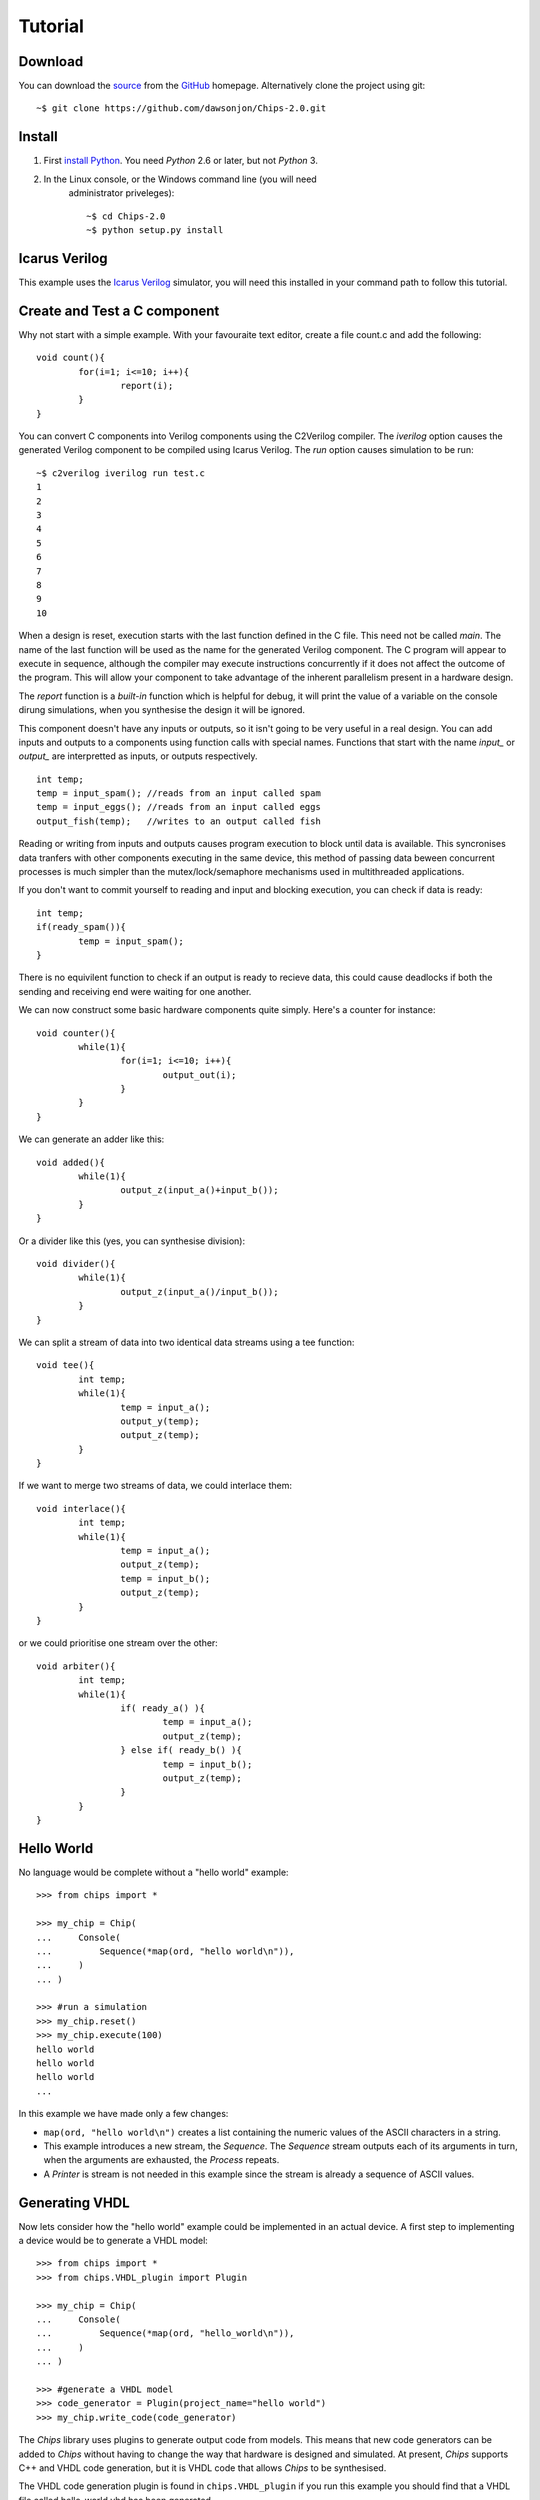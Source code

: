 Tutorial
========

Download
--------

You can download the `source
<https://github.com/dawsonjon/Chips-2.0/archive/master.zip>`_ from the `GitHub
<http://github.com/dawsonjon/Chips-2.0>`_ homepage. Alternatively clone the
project using git::

    ~$ git clone https://github.com/dawsonjon/Chips-2.0.git


Install
-------

1. First `install Python <http://python.org/download>`_. You need *Python* 2.6 or later, but not *Python* 3.
2. In the Linux console, or the Windows command line (you will need
      administrator priveleges)::

        ~$ cd Chips-2.0
        ~$ python setup.py install

Icarus Verilog
---------------
This example uses the `Icarus Verilog <http://iverilog.icarus.com/>`_
simulator, you will need this installed in your command path to follow this
tutorial.

Create and Test a C component 
-----------------------------

Why not start with a simple example. With your favouraite text editor, create a
file count.c and add the following::
        
        void count(){
                for(i=1; i<=10; i++){
                        report(i);
                }
        }

You can convert C components into Verilog components using the C2Verilog
compiler. The *iverilog* option causes the generated Verilog component to be
compiled using Icarus Verilog. The *run* option causes simulation to be run::

        ~$ c2verilog iverilog run test.c
        1
        2
        3
        4
        5
        6
        7
        8
        9
        10

When a design is reset, execution starts with the last function defined in
the C file. This need not be called *main*. The name of the last function
will be used as the name for the generated Verilog component. The C program will
appear to execute in sequence, although the compiler may execute instructions
concurrently if it does not affect the outcome of the program. This will allow
your component to take advantage of the inherent parallelism present in a hardware
design.

The *report* function is a *built-in* function which is helpful for debug, it
will print the value of a variable on the console dirung simulations, when you
synthesise the design it will be ignored.

This component doesn't have any inputs or outputs, so it isn't going to be very
useful in a real design. You can add inputs and outputs to a components using
function calls with special names. Functions that start with the name *input_*
or *output_* are interpretted as inputs, or outputs respectively.

::

        int temp;
        temp = input_spam(); //reads from an input called spam
        temp = input_eggs(); //reads from an input called eggs
        output_fish(temp);   //writes to an output called fish


Reading or writing from inputs and outputs causes program execution to block
until data is available. This syncronises data tranfers with other components
executing in the same device, this method of passing data beween concurrent
processes is much simpler than the mutex/lock/semaphore mechanisms used in
multithreaded applications.

If you don't want to commit yourself to reading and input and blocking
execution, you can check if data is ready::

        int temp;
        if(ready_spam()){
                temp = input_spam();
        }

There is no equivilent function to check if an output is ready to recieve data,
this could cause deadlocks if both the sending and receiving end were waiting
for one another.

We can now construct some basic hardware components quite simply. Here's a counter for instance::

        void counter(){
                while(1){
                        for(i=1; i<=10; i++){
                                output_out(i);
                        }
                }
        }

We can generate an adder like this::

        void added(){
                while(1){
                        output_z(input_a()+input_b());
                }
        }

Or a divider like this (yes, you can synthesise division)::

        void divider(){
                while(1){
                        output_z(input_a()/input_b());
                }
        }

We can split a stream of data into two identical data streams using a tee function::

        void tee(){
                int temp;
                while(1){
                        temp = input_a();
                        output_y(temp);
                        output_z(temp);
                }
        }

If we want to merge two streams of data, we could interlace them::

        void interlace(){
                int temp;
                while(1){
                        temp = input_a();
                        output_z(temp);
                        temp = input_b();
                        output_z(temp);
                }
        }

or we could prioritise one stream over the other::

        void arbiter(){
                int temp;
                while(1){
                        if( ready_a() ){
                                temp = input_a();
                                output_z(temp);
                        } else if( ready_b() ){
                                temp = input_b();
                                output_z(temp);
                        }
                }
        }



Hello World
-----------

No language would be complete without a "hello world" example::

        >>> from chips import *

        >>> my_chip = Chip(
        ...     Console(
        ...         Sequence(*map(ord, "hello world\n")),
        ...     )
        ... )

        >>> #run a simulation
        >>> my_chip.reset()
        >>> my_chip.execute(100)
        hello world
        hello world
        hello world
        ...

In this example we have made only a few changes:

- ``map(ord, "hello world\n")`` creates a list containing the numeric values of
  the ASCII characters in a string.

- This example introduces a new stream, the *Sequence*. The *Sequence* stream
  outputs each of its arguments in turn, when the arguments are exhausted, the
  *Process* repeats.
 
- A *Printer* is stream is not needed in this example since the stream is
  already a sequence of ASCII values.

Generating VHDL
---------------

Now lets consider how the "hello world" example could be implemented in an
actual device. A first step to implementing a device would be to generate a
VHDL model::

        >>> from chips import *
        >>> from chips.VHDL_plugin import Plugin

        >>> my_chip = Chip(
        ...     Console(
        ...         Sequence(*map(ord, "hello_world\n")),
        ...     )
        ... )

        >>> #generate a VHDL model
        >>> code_generator = Plugin(project_name="hello world")
        >>> my_chip.write_code(code_generator)

The *Chips* library uses plugins to generate output code from models. This
means that new code generators can be added to *Chips* without having to
change the way that hardware is designed and simulated. At present, *Chips*
supports C++ and VHDL code generation, but it is VHDL code that allows
*Chips* to be synthesised. 

The VHDL code generation plugin is found in ``chips.VHDL_plugin`` if you run
this example you should find that a VHDL file called hello_world.vhd has been
generated. 

Take a look through this file. you may find that it is difficult to
understand what is going on. the file isn't meant to be read by humans, *Chips*
treats VHDL as a compatibility layer. *VHDL* is pretty much universally
supported by synthesis tools.  You can run this code in an external VHDL
simulator, but you won't be able to synthesise it into a device because real
hardware devices don't have a concept of a *Console*.

To make this example synthesise, we need to write the characters to some
realisable hardware interface. The *Chips* library provides a *SerialOut*
sink, this provides a simple way to direct the stream of characters to a
serial port::

        >>> from chips import *
        >>> from chips.VHDL_plugin import Plugin

        >>> my_chip = Chip(
        ...     SerialOut(
        ...         Sequence(*map(ord, "hello_world\n")),
        ...     )
        ... )

        >>> #generate a vhdl model
        >>> code_generator = Plugin(project_name="hello world", internal_clock=False, internal_reset=False)
        >>> my_chip.write_code(code_generator)

Now you should have a hello_world.vhd file that you can synthesise in a real
device. By default, SerialOut will assume that you are using a 50 MHz clock and
a baud rate of 115200. If you need something else you can use the clock_rate
and baud_rate arguments to specify what you need. Note that the
*internal_clock* and *internal_reset* parameters have been set to false.
Usually, the VHDL plugin includes a clock and reset in the VHDL model, this
allows a simulation to be run without adding any extra VHDL code for the test
bench. In a real chip however, the clock and reset will usually be derived from
outside the device.

More Streams and Sinks
----------------------

So far we have seen three types of streams, *Counter*, *Sequence* and
*Printer*. *Chips* provides a range of streams. The full documentation for
streams is in the `reference manual`_ but a quick summary is included here:
        
+----------------+-----------------------------------------------------------+
| Stream         | Description                                               |
+================+===========================================================+
| Array()        | An indexable memory with an independent read and write    |
|                | port.                                                     |
+----------------+-----------------------------------------------------------+
| Counter()      | A versatile counter with min, max and step parameters     |
|                |                                                           |
+----------------+-----------------------------------------------------------+
| Decoupler()    | A Decoupler removes stream handshaking.                   |
|                |                                                           |
+----------------+-----------------------------------------------------------+
| Resizer()      | A Resizer changes the width, in bits, of the source       |
|                | stream.                                                   |
+----------------+-----------------------------------------------------------+
| Lookup()       | An indexable Read Only Memory with a single read port.    |
|                |                                                           |
+----------------+-----------------------------------------------------------+
| Fifo()         | Stores data items in a buffer.                            |
|                |                                                           |
+----------------+-----------------------------------------------------------+
| Repeater()     | Yields the same data item repeatedly.                     |
|                |                                                           |
+----------------+-----------------------------------------------------------+
| InPort()       | Yields the value of input port pins.                      |
|                |                                                           |
+----------------+-----------------------------------------------------------+
| SerialIn()     | Yields values from a serial UART.                         |
|                |                                                           |
+----------------+-----------------------------------------------------------+
| Output()       | A stream that is fed by a *Process* (more on this later)  |
|                |                                                           |
+----------------+-----------------------------------------------------------+
| Printer()      | A decimal ASCII representation of the source stream.      |
|                |                                                           |
+----------------+-----------------------------------------------------------+
| HexPrinter()   | A hexadecimal ASCII representation of the source stream.  |
|                |                                                           |
+----------------+-----------------------------------------------------------+
| Scanner()      | yields the value of the decimal ASCII source stream.      |
|                |                                                           |
+----------------+-----------------------------------------------------------+

You can also combine streams using the operators : ``abs, ~, +, -, *, //, %,
<<, >>, &, |, ^, ==, !=, <, <=, >, >=`` on the whole they have the same (or
very similar) meaning as they do in *Python* except that they operate on streams
of data. It is also possible to form an expression from regular integers and
streams, *Chips* will automatically transform an integer into an appropriate
*Repeater* stream. For example ``Counter(0, 9, 1)*2`` is a shorthand for
``Counter(0, 9, 1)*Repeater(2).``

The following table summarises the available sinks:

+----------------+-----------------------------------------------------------+
| Sink           | Description                                               |
+================+===========================================================+
| Response()     | A Response sink allows data to be transfered into         |
|                | Python.                                                   |
+----------------+-----------------------------------------------------------+
| OutPort()      | An OutPort sink outputs a stream of data to I/O port      |
|                | pins.                                                     |
+----------------+-----------------------------------------------------------+
| SerialOut()    | A SerialOut outputs data to a serial UART port.           |
|                |                                                           |
+----------------+-----------------------------------------------------------+
| Asserter()     | An Asserter causes an exception if any data in the        |
|                | source stream is zero.                                    |
+----------------+-----------------------------------------------------------+
| Console()      | A Console outputs data to the simulation console.         |
|                |                                                           |
+----------------+-----------------------------------------------------------+

        .. _`reference manual`: http://dawsonjon.github.com/chips/language_reference/

Types and Bit Width
-------------------

For convenience, the central numerical type in *Chips* is a signed integer with
a fixed number of bits.  This is in contrast to *Python*, where integers have a
potentially infinite width. *Chips* tries to simplify some of the design issues
involved with limited width numbers by doing a lot of the work for you, but it
is not always possible to completely hide these details, so you need to how
things are handled behind the scenes.  

*Chips* will automatically determine the width of a stream whenever possible.
In a *Repeater*, *Counter* or *Lookup*, *Chips* will calculate the number of
bits needed to hold the greatest possible value. This is not possible for
*InPort*, or *Array* streams because the maximum possible value is not known at
compile time. When it is not possible to determine the maximum value, the width
must be specified using the bits parameter.

When streams are combined using operators, the width of the resulting stream
will usually be chosen to handle the maximum possible value in the resulting
stream, though there are some exceptions. Adding two 8 bit streams will result
in a 9 bit stream, multiplying two 8 bit streams will result in a 16 bit
stream. The precise handling of bit widths is documented more  fully in the
`reference manual`_.

You can manually change the width of a stream using the *Resize* stream. Making
a streams smaller in width will result in large values being truncated. Making
a stream larger in width will result in sign extension.

        .. _`reference manual`: http://dawsonjon.github.com/chips/language_reference/


Introducing Processes
---------------------

We have seen how the *Chips* library provides quite a few ready made streams
out of the box. Sometimes these streams won't suite our needs, sometimes we
need to define new operations on streams. Suppose we wanted to double the value
of every data item within in an existing stream, a Counter say. Thats easy,
just use the multiply operator ``Counter(0, 9, 1)*2``. Now suppose that we
wanted to square each data item instead. Not so simple, there is no squaring
operator, or even a power operator for that matter. Thats where the *Process*
comes in::

        >>> from chips import *

        >>> counter = Counter(0, 9, 1)
        >>> temp = Variable(0)#create a temporary variable and initialise it to 0.
        >>> counter_squared_stream = Output()

        >>> p=Process(counter.get_bits()*2,
        ...     Loop(
        ...         counter.read(temp),
        ...         counter_squared_stream.write(temp*temp),
        ...     )
        ... )

        >>> c = Chip(Console(Printer(counter_squared_stream)))
        >>> c.reset()
        >>> c.execute(1000)
        0
        1
        4
        9
        16
        25
        36
        ...


This example demonstrates some of the key features of the *Process*:

- Put it simply, a *Process* is small computer program which can contain loops
  and if statements like any other programming language.  
  
- A *Chip* can contain any number of Process objects, they will all run in
  parallel.  

- Within a *Process*, you can use *Variables* to store data. Each variable can
  only be used within one *Process*, to communicate with another *Process* you
  need to use streams.  

- A *Process* can read from any type of stream, in this example the process is
  reading from a *Counter* stream. Only *Output* streams can be written to.
  
- Streams can only be used for point to point communications. A stream cannot
  be read by more than one *Process*. Likewise, an *Output* stream can only be
  written to by one *Process*.

Process Instructions
--------------------

+-----------------+--------------------------------------------------------+
| Instruction     | Description                                            |
+=================+========================================================+
| Variable()      | A Variable is used within a Process to store data.     |
+-----------------+--------------------------------------------------------+
| Value()         | The Value statement gives a value to the surrounding   |
|                 | Evaluate construct.                                    |
+-----------------+--------------------------------------------------------+
| Evaluate()      | An Evaluate  expression allows a block of statements   |
|                 | to be used as an expression.                           |
+-----------------+--------------------------------------------------------+
| Loop()          | The Loop statement executes instructions repeatedly.   |
+-----------------+--------------------------------------------------------+
| If()            | The If statement conditionally executes                |
|                 | instructions.                                          |
+-----------------+--------------------------------------------------------+
| Break()         | The Break statement causes the flow of control to      |
|                 | immediately exit the loop.                             |
+-----------------+--------------------------------------------------------+
| WaitUs()        | WaitUs causes execution to halt until the next tick    |
|                 | of the microsecond timer.                              |
+-----------------+--------------------------------------------------------+
| Continue()      | The Continue statement causes the flow of control to   |
|                 | immediately jump to the next iteration of the          |
|                 | containing loop.                                       |
+-----------------+--------------------------------------------------------+
| Block()         | The Block statement allows instructions to be nested   |
|                 | into a single statement.                               |
+-----------------+--------------------------------------------------------+
| Output.write()  | This method returns a write instruction that writes a  |
|                 | single data item to the Output stream.                 |
+-----------------+--------------------------------------------------------+
| <stream>.read() | This method returns a read instruction that reads a    |
|                 | single data item from a  stream.                       |
+-----------------+--------------------------------------------------------+
| Variable.set()  | This method returns a set instruction that assigns the |
|                 | value of an expression to a variable.                  |
+-----------------+--------------------------------------------------------+

Bit Width Within a Process
--------------------------

We have already seen how streams are usually sized automatically to handle the
largest possible data value. Inside a *Process* however things are handled
differently. A *Process* has a fixed bit width. The width is the first argument
given to a *Process*. Inside a *Process*, the value of any expression will be
resized the width of the *Process*. When a *Process* reads from a stream, the
value will be truncated or sign extended to the width of the *Process*. It is
important to make sure that the width of a *Process* is sufficiently large.

Hierarchical Design
-------------------

You may be expecting *Chips* to provide some mechanism for hierarchical design.
You might expect that *Chips* would provide a means too group items together to
form re-usable components or modules. A really good design tool would allow you
to parameterise components and modules using generics or templates. *Chips* does
not provide any of these things. It doesn't have to.

The *Python* language itself already provides all these things and more. If you
want to make a reusable component you can simply write a *Python* function:: 

        >>> from chips import *

        >>> def double(input_stream):
        ...     """If you use Python functions to build components you can take
        ...     advantage of docstrings to document your design."""
        ...     
        ...     return input_stream * 2

        >>> c = Chip(
        ...     Console(
        ...         Printer(
        ...             double(
        ...                 Sequence(1, 2, 3)
        ...             )
        ...         )
        ...     )
        ... )

        >>> c.reset()
        >>> c.execute(10)
        2
        4
        6
        2
        ...

Streams from Multiple Sources
-----------------------------

Streams can only be have one source of data and one sink, but it is possible to
combine data from more than one source into a single stream using a *Process*.
The simplest approach is to read a value from each source, and write it to the
destination thus::

        >>> from chips import *

        >>> def simple_arbiter(source_0, source_1):
        ...     """Combine data from two streams into a single stream"""
        ...     temp = Variable(0)
        ...     dest = Output()
        ...     Process(max([source_0.get_bits(), source_1.get_bits()]),
        ...         Loop(
        ...             source_0.read(temp),
        ...             dest.write(temp),
        ...             source_1.read(temp),
        ...             dest.write(temp),
        ...         ),
        ...     )
        ...     return dest

        >>> c = Chip(
        ...    Console(
        ...        Printer(
        ...            simple_arbiter(
        ...                Repeater(1), Repeater(2)
        ...            )
        ...        )
        ...    )
        ... )

        >>> c.reset()
        >>> c.execute(100)
        1
        2
        1
        2
        1
        2
        ...

This type of arbiter will always take an equal number of items from source_0,
and source_1. This may be fine in some applications, but if data were not
available on source_0, data from source_1 would also be blocked. One solution
is to use the *available* method of a stream to test whether data is available
before committing to a blocking read::

        >>> from chips import *

        >>> def non_blocking_arbiter(source_0, source_1):
        ...    """Combine data from two streams into a single stream"""
        ...    temp = Variable(0)
        ...    dest = Output()
        ...    Process(max([source_0.get_bits(), source_1.get_bits()]),
        ...        Loop(
        ...            If(source_0.available(),
        ...                source_0.read(temp),
        ...                dest.write(temp),
        ...            ),
        ...            If(source_1.available(),
        ...                source_1.read(temp),
        ...                dest.write(temp),
        ...            ),
        ...        ),
        ...    )
        ...    return dest
        ... 

        >>> blocked = Output()
        >>> p=Process(8,
        ...     #outputs one value then blocks
        ...     blocked.write(1),
        ... )

        >>> c = Chip(
        ...     Console(
        ...         Printer(
        ...             non_blocking_arbiter(
        ...                 blocked, Repeater(2)
        ...             )
        ...         )
        ...     )
        ... )

        >>> c.reset()
        >>> c.execute(100)
        2
        1
        2
        2
        2
        ...

                

Streams with Multiple Sinks
---------------------------

Sometimes a stream will need to be used in more than one place. A simple
solution is to make a splitter or tee using a *Process*::

        >>> from chips import *

        >>> def tee(source):
        ...     """split data into two streams"""
        ...     temp = Variable(0)
        ...     dest_0 = Output()
        ...     dest_1 = Output()
        ...     Process(source.get_bits(),
        ...         Loop(
        ...             source.read(temp),
        ...             dest_0.write(temp),
        ...             dest_1.write(temp),
        ...         ),
        ...     )
        ...     return dest_0, dest_1

        >>> dest_0, dest_1 = tee(Counter(0, 9, 1))

        >>> c = Chip(
        ...     Console(
        ...         Printer(dest_0),
        ...     ),
        ...     Console(
        ...         Printer(dest_1),
        ...     )
        ... )

        >>> c.reset()
        >>> c.execute(100)
        0
        0
        1
        1
        2
        2
        3
        3
        ...

A Worked Example
----------------

TODO

Further Examples
----------------

The `source distribution`_ contains a number of more involved examples so that
you can see for yourself how more complex hardware designs can be formed from
these simple components.

.. _`source distribution` : https://github.com/downloads/dawsonjon/chips/Chips-0.1.2.tar.gz

